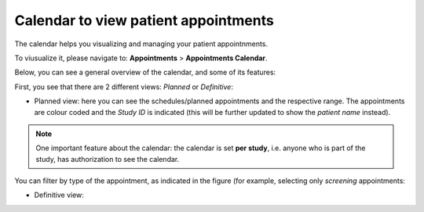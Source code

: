 Calendar to view patient appointments 
##########################################

The calendar helps you visualizing and managing your patient appointnments.

To viusualize it, please navigate to: **Appointments** > **Appointments Calendar**.

Below, you can see a general overview of the calendar, and some of its features:

.. image:: CallExport.png

First, you see that there are 2 different views: *Planned* or *Definitive*:

* Planned view: here you can see the schedules/planned appointments and the respective range. The appointments are colour coded and the *Study ID* is indicated (this will be further updated to show the *patient name* instead).

.. image:: CallPlan.png

.. note:: One important feature about the calendar: the calendar is set **per study**, i.e. anyone who is part of the study, has authorization to see the calendar.

You can filter by type of the appointment, as indicated in the figure (for example, selecting only *screening* appointments:

.. image:: CallFilter.png

* Definitive view: 
